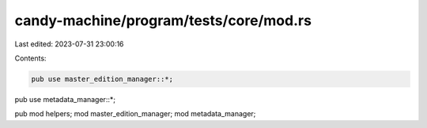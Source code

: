 candy-machine/program/tests/core/mod.rs
=======================================

Last edited: 2023-07-31 23:00:16

Contents:

.. code-block:: rs

    pub use master_edition_manager::*;
pub use metadata_manager::*;

pub mod helpers;
mod master_edition_manager;
mod metadata_manager;


